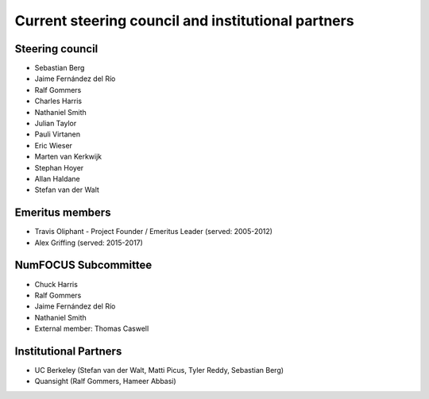 .. _governance-people:

Current steering council and institutional partners
===================================================

Steering council
----------------

* Sebastian Berg

* Jaime Fernández del Río

* Ralf Gommers

* Charles Harris

* Nathaniel Smith

* Julian Taylor

* Pauli Virtanen

* Eric Wieser

* Marten van Kerkwijk

* Stephan Hoyer

* Allan Haldane

* Stefan van der Walt


Emeritus members
----------------

* Travis Oliphant - Project Founder / Emeritus Leader (served: 2005-2012)

* Alex Griffing (served: 2015-2017)


NumFOCUS Subcommittee
---------------------

* Chuck Harris

* Ralf Gommers

* Jaime Fernández del Río

* Nathaniel Smith

* External member: Thomas Caswell


Institutional Partners
----------------------

* UC Berkeley (Stefan van der Walt, Matti Picus, Tyler Reddy, Sebastian Berg)

* Quansight (Ralf Gommers, Hameer Abbasi)

